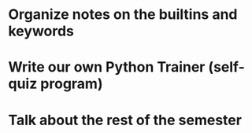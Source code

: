
* Organize notes on the builtins and keywords
* Write our own Python Trainer (self-quiz program)
* Talk about the rest of the semester
